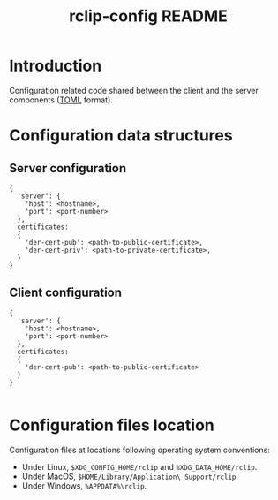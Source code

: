 #+TITLE: rclip-config README

* Introduction

Configuration related code shared between the client and the server components ([[https://toml.io/en/][TOML]] format).

* Configuration data structures

** Server configuration

#+begin_src text
  {
    'server': {
      'host': <hostname>,
      'port': <port-number>    
    },
    certificates:
    {
      'der-cert-pub': <path-to-public-certificate>,
      'der-cert-priv': <path-to-private-certificate>,    
    }  
  }
#+end_src

** Client configuration

#+begin_src text
  {
    'server': {
      'host': <hostname>,
      'port': <port-number>    
    },
    certificates:
    {
      'der-cert-pub': <path-to-public-certificate>
    }  
  }

#+end_src
  

* Configuration files location

Configuration files at locations following operating system conventions:
- Under Linux, =$XDG_CONFIG_HOME/rclip= and =%XDG_DATA_HOME/rclip=.
- Under MacOS, =$HOME/Library/Application\ Support/rclip=.
- Under Windows, =%APPDATA%\rclip=.
